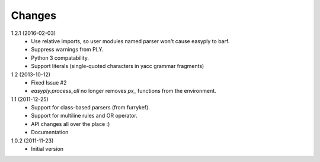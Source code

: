 Changes
=======

1.2.1 (2016-02-03)
  + Use relative imports, so user modules named parser won't cause easyply to
    barf.
  + Suppress warnings from PLY.
  + Python 3 compatability.
  + Support literals (single-quoted characters in yacc grammar fragments)

1.2 (2013-10-12)
  + Fixed Issue #2
  + `easyply.process_all` no longer removes `px_` functions from the environment.

1.1 (2011-12-25)
  + Support for class-based parsers (from furrykef).
  + Support for multiline rules and OR operator.
  + API changes all over the place :)
  + Documentation

1.0.2 (2011-11-23)
  +  Initial version
